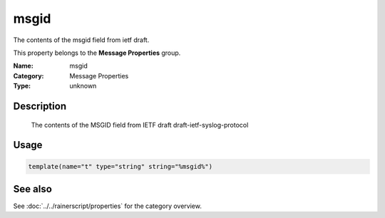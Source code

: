 .. _prop-message-msgid:
.. _properties.message.msgid:

msgid
=====

.. index::
   single: properties; msgid
   single: msgid

.. summary-start

The contents of the msgid field from ietf draft.

.. summary-end

This property belongs to the **Message Properties** group.

:Name: msgid
:Category: Message Properties
:Type: unknown

Description
-----------
  The contents of the MSGID field from IETF draft
  draft-ietf-syslog-protocol

Usage
-----
.. _properties.message.msgid-usage:

.. code-block:: rsyslog

   template(name="t" type="string" string="%msgid%")

See also
--------
See :doc:`../../rainerscript/properties` for the category overview.
